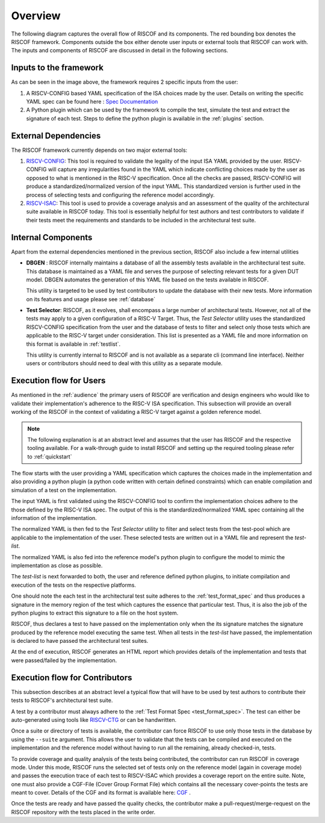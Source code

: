 ########
Overview
########

The following diagram captures the overall flow of RISCOF and its components. The red bounding box
denotes the RISCOF framework. Components outside the box either denote user inputs or external tools
that RISCOF can work with. The inputs and components of RISCOF are discussed in detail in the
following sections.

.. image:: _static/riscof.png
    :align: center
    :alt: riscof-flow

Inputs to the framework
=======================

As can be seen in the image above, the framework requires 2 specific inputs from the user:

1. A RISCV-CONFIG based YAML specification of the ISA choices made by the user. Details on writing
   the specific YAML spec can be found here : `Spec Documentation <https://riscv-config.readthedocs.io/en/latest/yaml-specs.html>`_
2. A Python plugin which can be used by the framework to compile the test, simulate the test and
   extract the signature of each test. Steps to define the python plugin is available in the
   :ref:`plugins` section.

External Dependencies
=====================

The RISCOF framework currently depends on two major external tools:

1. `RISCV-CONFIG <https://riscv-config.readthedocs.io/en/latest>`_: This tool is required to validate
   the legality of the input ISA YAML provided by the user. RISCV-CONFIG will capture any
   irregularities found in the YAML which indicate conflicting choices made by the user as opposed
   to what is mentioned in the RISC-V specification. Once all the checks are passed, RISCV-CONFIG
   will produce a standardized/normalized version of the input YAML. This standardized version is
   further used in the process of selecting tests and configuring the reference model accordingly.

2. `RISCV-ISAC <https://riscv-isac.readthedocs.io/en/latest>`_: This tool is used to provide a
   coverage analysis and an assessment of the quality of the architectural suite available in RISCOF
   today. This tool is essentially helpful for test authors and test contributors to validate if
   their tests meet the requirements and standards to be included in the architectural test suite.

Internal Components
===================

Apart from the external dependencies mentioned in the previous section, RISCOF also include a few
internal utilities

- **DBGEN** : RISCOF internally maintains a database of all the assembly tests available in the 
  architectural test suite. This database is maintained as a YAML file and serves the purpose of 
  selecting relevant tests for a given DUT model. DBGEN automates the generation of this YAML file
  based on the tests available in RISCOF. 

  This utility is targeted to be used by test contributors to update the database with their new
  tests. More information on its features and usage please see :ref:`database`

- **Test Selector**: RISCOF, as it evolves, shall encompass a large number of architectural tests.
  However, not all of the tests may apply to a given configuration of a RISC-V Target. Thus, the
  *Test Selector* utility uses the standardized RISCV-CONFIG specification from the user and the
  database of tests to filter and select only those tests which are applicable to the RISC-V target
  under consideration. This list is presented as a YAML file and more information on this format is
  available in :ref:`testlist`. 

  This utility is currently internal to RISCOF and is not available as a separate cli (command line
  interface). Neither users or contributors should need to deal with this utility as a separate
  module.

Execution flow for Users
========================

As mentioned in the :ref:`audience` the primary users of RISCOF are verification and design
engineers who would like to validate their implementation's adherence to the RISC-V ISA
specification. This subsection will provide an overall working of the RISCOF in the context of
validating a RISC-V target against a golden reference model.

.. note:: The following explanation is at an abstract level and assumes that the user has RISCOF and 
   the respective tooling available. For a walk-through guide to install RISCOF and setting up the 
   required tooling please refer to :ref:`quickstart`

The flow starts with the user providing a YAML specification which captures the choices made in the
implementation and also providing a python plugin (a python code written with certain defined
constraints) which can enable compilation and simulation of a test on the implementation. 

The input YAML is first validated using the RISCV-CONFIG tool to confirm the implementation choices
adhere to the those defined by the RISC-V ISA spec. The output of this is the
standardized/normalized YAML spec containing all the information of the implementation. 

The normalized YAML is then fed to the *Test Selector* utility to filter and select tests from the
test-pool which are applicable to the implementation of the user. These selected tests are written
out in a YAML file and represent the *test-list*. 

The normalized YAML is also fed into the reference model's python plugin to configure the model to
mimic the implementation as close as possible.

The *test-list* is next forwarded to both, the user and reference defined python plugins, to
initiate compilation and execution of the tests on the respective platforms. 

One should note the each test in the architectural test suite adheres to the :ref:`test_format_spec`
and thus produces a signature in the memory region of the test which captures the essence that
particular test. Thus, it is also the job of the python plugins to extract this signature to a file
on the host system. 

RISCOF, thus declares a test to have passed on the implementation only when the its signature
matches the signature produced by the reference model executing the same test. When all tests in the
*test-list* have passed, the implementation is declared to have passed the architectural test
suites. 

At the end of execution, RISCOF generates an HTML report which provides details of the 
implementation and tests that were passed/failed by the implementation. 

Execution flow for Contributors
===============================

This subsection describes at an abstract level a typical flow that will have to be used by test
authors to contribute their tests to RISCOF's architectural test suite.

A test by a contributor must always adhere to the :ref:`Test Format Spec <test_format_spec>`. The
test can either be auto-generated using tools like `RISCV-CTG <https://github.com/riscv/riscv-ctg>`_
or can be handwritten. 

Once a suite or directory of tests is available, the contributor can force RISCOF to use only those
tests in the database by using the ``--suite`` argument. This allows the user to validate that the
tests can be compiled and executed on the implementation and the reference model without having to
run all the remaining, already checked-in, tests. 

To provide coverage and quality analysis of the tests being contributed, the contributor can run
RISCOF in coverage mode. Under this mode, RISCOF runs the selected set of tests only on the
reference model (again in coverage mode) and passes the execution trace of each test to RISCV-ISAC
which provides a coverage report on the entire suite. Note, one must also provide a CGF-File 
(Cover Group Format File) which contains all the necessary cover-points the tests are meant to cover.
Details of the CGF and its format is available here: `CGF <https://riscv-isac.readthedocs.io/en/latest/cgf.html>`_ .

Once the tests are ready and have passed the quality checks, the contributor make a
pull-request/merge-request on the RISCOF repository with the tests placed in the write order.

